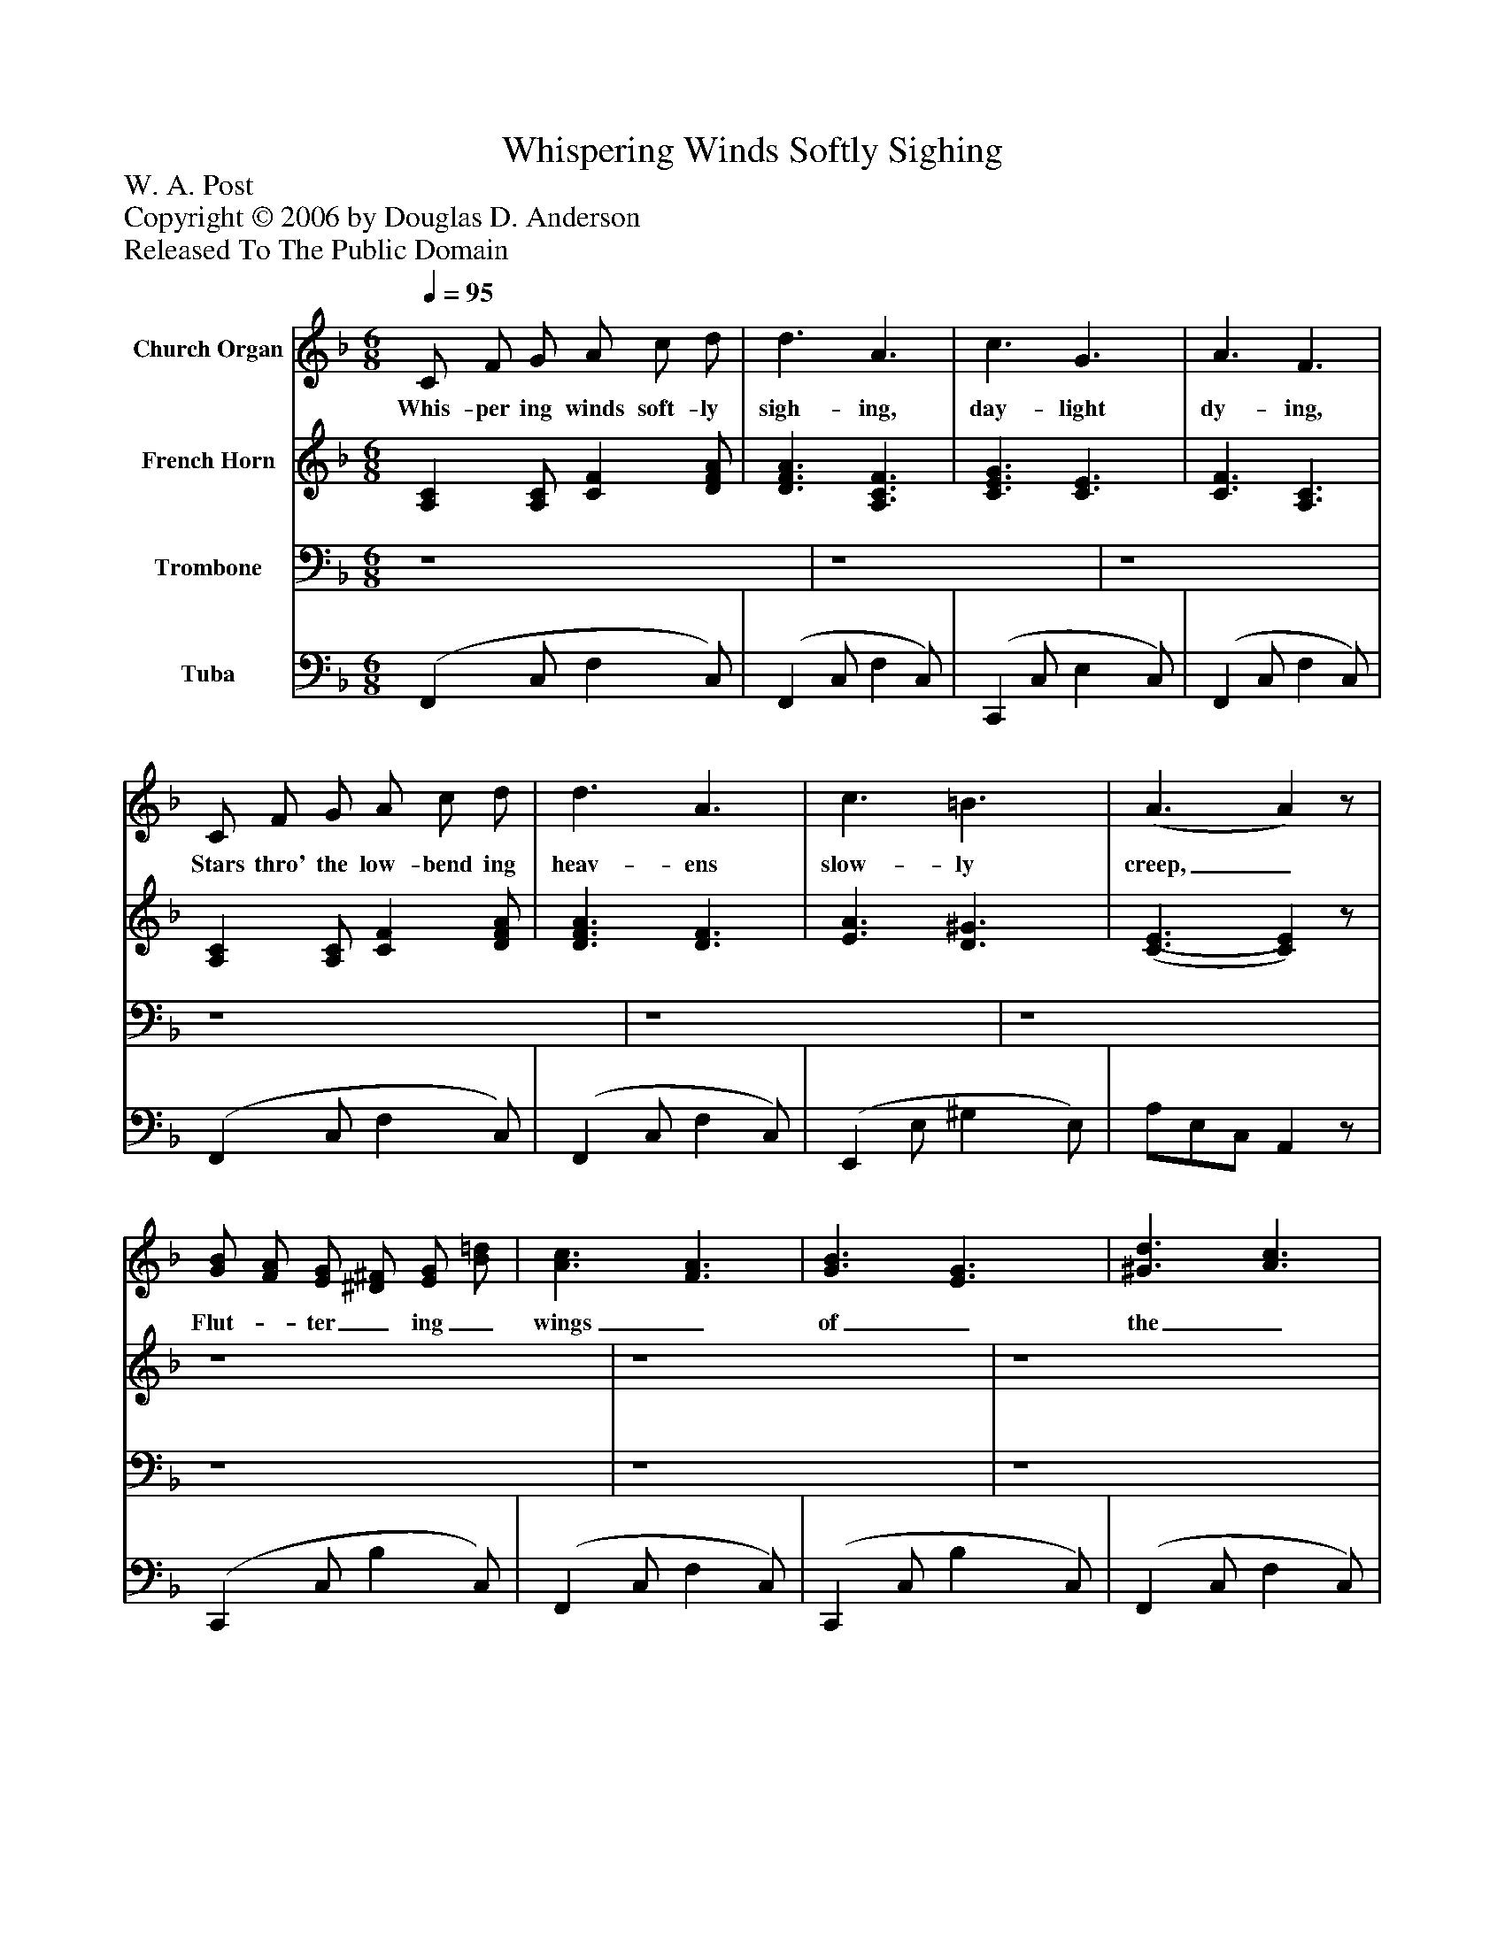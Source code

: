 %%abc-creator mxml2abc 1.4
%%abc-version 2.0
%%continueall true
%%titletrim true
%%titleformat A-1 T C1, Z-1, S-1
X: 0
T: Whispering Winds Softly Sighing
Z: W. A. Post
Z: Copyright © 2006 by Douglas D. Anderson
Z: Released To The Public Domain
L: 1/4
M: 6/8
Q: 1/4=95
V: P1 name="Church Organ"
%%MIDI program 1 19
V: P2 name="French Horn"
%%MIDI program 2 60
V: P3 name="Trombone"
%%MIDI program 3 57
V: P4 name="Tuba"
%%MIDI program 4 58
K: F
[V: P1]  C/ F/ G/ A/ c/ d/ | d3/ A3/ | c3/ G3/ | A3/ F3/ | C/ F/ G/ A/ c/ d/ | d3/ A3/ | c3/ =B3/ | (A3/ A)z/ | [G/B/] [F/A/] [E/G/] [^D/^F/] [E/G/] [B/=d/] | [A3/c3/] [F3/A3/] | [G3/B3/] [E3/G3/] | [^G3/d3/] [A3/c3/] | [A/f/] [c/e/] [B/d/] [A/c/] [G/B/] [F/A/] | [D3/G3/] [B,3/D3/] | [C3/E3/] [E3/c3/] | (F3/ F)z/ |"^Chorus." C3/ Dz/ | E3/ Fz/ | A3/ e d/ | c3/ Az/ | c3/ B3/ | A3/ G3/ | F A/ G D/ | (G3/ G)z/ | C3/ D3/ | E3/ F3/ | A3/ c3/ | (B3/ B)z/ | e3/ d B/ | d3/ c C/ | A3/ G3/ | (F3/ F)z/|]
w: Whis- per ing winds soft- ly sigh- ing, day- light dy- ing, Stars thro' the low- bend ing heav- ens slow- ly creep,_ Flut-_ ter_ ing_ wings_ of_ the_ an-_ gels_ swift_ des-_ cend_ ing,_ Beau-_ ti_ ful_ cho-_ rals_ a-_ wak_ ing_ earth_ from_ sleep._ Hail Him! hail Him! Je- sus the ho- ly, Hal- le lu jah, sing un- to His name;_ Now and ev- er more the same,_ Hail Him with glad- ness, His pow'r pro- claim._
[V: P2]  [A,C] [A,/C/] [CF] [D/F/A/] | [D3/F3/A3/] [A,3/C3/F3/] | [C3/E3/G3/] [C3/E3/] | [C3/F3/] [A,3/C3/] | [A,C] [A,/C/] [CF] [D/F/A/] | [D3/F3/A3/] [D3/F3/] | [E3/A3/] [D3/^G3/] | [(C3/(E3/] [C)E)]z/ | z4 | z4 | z4 | z4 | z4 | z4 | z4 | z4 | A,/A,/A,/ [A,C]z/ | [A,/C/][A,/C/][A,/C/] [A,C]z/ | F/F/F/ [F^G] [F/G/] | [F/A/][F/A/][F/A/] [FA]z/ | [E3/G3/] [D3/E3/] | [C3/E3/] [B,3/E3/] | A, C/ =B, B,/ | C/E/D/ Cz/ | z4 | z4 | z4 | z4 | [F3/^G3/=B3/] [FGB]z/ | [F3/A3/] [FA]z/ | [C3/E3/] [C3/E3/] | [(A,3/(C3/] [A,)C)]z/|]
[V: P3]  z4 | z4 | z4 | z4 | z4 | z4 | z4 | z4 | z4 | z4 | z4 | z4 | z4 | z4 | z4 | (A,3/ A,)z/ | z4 | z4 | z4 | z4 | z4 | z4 | z4 | E,/G,/F,/ E,z/ | z4 | z4 | z4 | z4 | z4 | z4 | z4 | z4|]
[V: P4]  (F,, C,/ F, C,/) | (F,, C,/ F, C,/) | (C,, C,/ E, C,/) | (F,, C,/ F, C,/) | (F,, C,/ F, C,/) | (F,, C,/ F, C,/) | (E,, E,/ ^G, E,/) | A,/E,/C,/ A,,z/ | (C,, C,/ B, C,/) | (F,, C,/ F, C,/) | (C,, C,/ B, C,/) | (F,, C,/ F, C,/) | (F,, C,/ F, C,/) | (B,, D,/ G, D,/) | (C, E,/ B, E,/) | F,/C,/A,,/ F,,z/ | [F,,/C,/F,/][F,,/C,/F,/][F,,/C,/F,/] [F,,C,F,]z/ | [F,,/C,/F,/][F,,/C,/F,/][F,,/C,/F,/] [F,,C,F,]z/ | [F,/C/][F,/C/][F,/C/] [F,3/=B,3/] | [F,/C/][F,/C/][F,/C/] [F,C]z/ | C,,/E,/E,/ E,3/ | C,,/E,/E,/ E,3/ | [F,,C,] [F,,/F,/] [G,,F,] [G,,/F,/] | (B,,3/ B,,)z/ | F,,/[C,/F,/A,/][C,/F,/A,/] [C,3/F,3/A,3/] | F,,/[C,/F,/A,/][C,/F,/A,/] [C,3/F,3/A,3/] | F,,/[F,/A,/_E/][F,/A,/E/] [F,3/A,3/E3/] | B,,/[F,/D/F/][F,/D/F/] [F,B,D]z/ | =B,,/F,/^G,/ =B,z/ | C,/F,/A,/ Cz/ | C,/E,/G,/ B, E,/ | F,/C,/A,,/ F,,z/|]


